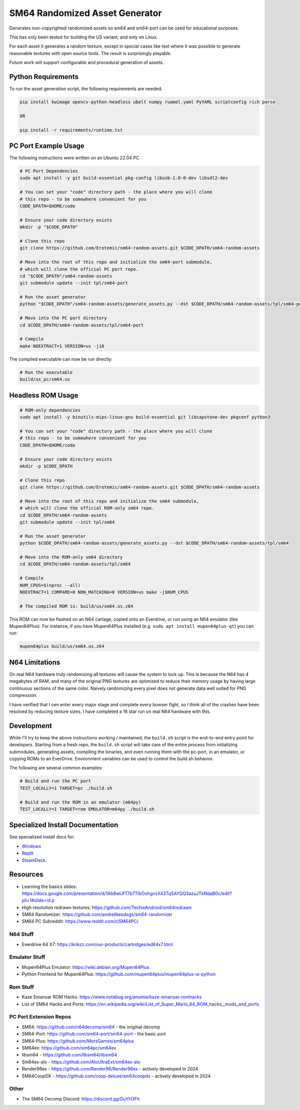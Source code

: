 SM64 Randomized Asset Generator
===============================

Generates non-copyrighted randomized assets so sm64 and sm64-port can be used
for educational purposes.

This has only been tested for building the US variant, and only on Linux.

For each asset it generates a random texture, except in special cases like text
where it was possible to generate reasonable textures with open source tools.
The result is surprisingly playable.

Future work will support configurable and procedural generation of assets.


.. image:: https://i.imgur.com/iiMPSTZ.png

.. image:: https://i.imgur.com/5OsOH1F.png

.. image:: https://i.imgur.com/yFI8WV2.png

.. image:: https://i.imgur.com/jlXDyMJ.png

Python Requirements
-------------------

To run the asset generation script, the following requirements are needed.

.. code:: bash

   pip install kwimage opencv-python-headless ubelt numpy ruamel.yaml PyYAML scriptconfig rich parse

   OR

   pip install -r requirements/runtime.txt


PC Port Example Usage
---------------------

The following instructions were written on an Ubuntu 22.04 PC

.. code:: bash

    # PC Port Dependencies
    sudo apt install -y git build-essential pkg-config libusb-1.0-0-dev libsdl2-dev

    # You can set your "code" directory path - the place where you will clone
    # this repo - to be somewhere convenient for you
    CODE_DPATH=$HOME/code

    # Ensure your code directory exists
    mkdir -p "$CODE_DPATH"

    # Clone this repo
    git clone https://github.com/Erotemic/sm64-random-assets.git $CODE_DPATH/sm64-random-assets

    # Move into the root of this repo and initialize the sm64-port submodule,
    # which will clone the official PC port repo.
    cd "$CODE_DPATH"/sm64-random-assets
    git submodule update --init tpl/sm64-port

    # Run the asset generator
    python "$CODE_DPATH"/sm64-random-assets/generate_assets.py --dst $CODE_DPATH/sm64-random-assets/tpl/sm64-port

    # Move into the PC port directory
    cd $CODE_DPATH/sm64-random-assets/tpl/sm64-port

    # Compile
    make NOEXTRACT=1 VERSION=us -j16


The compiled executable can now be run directly:

.. code:: bash

    # Run the executable
    build/us_pc/sm64.us


Headless ROM Usage
------------------

.. code:: bash

    # ROM-only dependencies
    sudo apt install -y binutils-mips-linux-gnu build-essential git libcapstone-dev pkgconf python3

    # You can set your "code" directory path - the place where you will clone
    # this repo - to be somewhere convenient for you
    CODE_DPATH=$HOME/code

    # Ensure your code directory exists
    mkdir -p $CODE_DPATH

    # Clone this repo
    git clone https://github.com/Erotemic/sm64-random-assets.git $CODE_DPATH/sm64-random-assets

    # Move into the root of this repo and initialize the sm64 submodule,
    # which will clone the official ROM-only sm64 repo.
    cd $CODE_DPATH/sm64-random-assets
    git submodule update --init tpl/sm64

    # Run the asset generator
    python $CODE_DPATH/sm64-random-assets/generate_assets.py --dst $CODE_DPATH/sm64-random-assets/tpl/sm64

    # Move into the ROM-only sm64 directory
    cd $CODE_DPATH/sm64-random-assets/tpl/sm64

    # Compile
    NUM_CPUS=$(nproc --all)
    NOEXTRACT=1 COMPARE=0 NON_MATCHING=0 VERSION=us make -j$NUM_CPUS

    # The compiled ROM is: build/us/sm64.us.z64

This ROM can now be flashed on an N64 cartage, copied onto an Everdrive, or run
using an N64 emulator (like Mupen64Plus). For instance, if you have Mupen64Plus
installed (e.g. ``sudo apt install mupen64plus-qt``) you can run:

.. code:: bash

   mupen64plus build/us/sm64.us.z64


N64 Limitations
---------------

On real N64 hardware truly randomizing all textures will cause the system to
lock up. This is because the N64 has 4 megabytes of RAM, and many of the
original PNG textures are optimized to reduce their memory usage by having
large continuous sections of the same color. Naively randomizing every pixel
does not generate data well suited for PNG compression.

I have verified that I cen enter every major stage and complete every bowser
fight, so I think all of the crashes have been resolved by reducing texture
sizes. I have completed a 16 star run on real N64 hardware with this.


Development
-----------

While I'll try to keep the above instructions working / maintained, the
``build.sh`` script is the end-to-end entry point for developers. Starting from
a fresh repo, the ``build.sh`` script will take care of the entire process from
initializing submodules, generating assets, compiling the binaries, and even
running them with the pc-port, in an emulator, or copying ROMs to an EverDrive.
Environment variables can be used to control the build.sh behavior.

The following are several common examples:

.. code::

   # Build and run the PC port
   TEST_LOCALLY=1 TARGET=pc ./build.sh

   # Build and run the ROM in an emulator (m64py)
   TEST_LOCALLY=1 TARGET=rom EMULATOR=m64py ./build.sh


Specialized Install Documentation
---------------------------------

See specialized install docs for:

* `Windows <docs/source/manual/install_docs/install-on-windows.rst>`_
* `Replit <docs/source/manual/install_docs/install_on_replit.rst>`_
* `SteamDeck <docs/source/manual/install_docs/install_on_steamdeck.rst>`_.


Resources
---------

* Learning the basics slides: https://docs.google.com/presentation/d/1Ab8wlJfT7b7TlbOohgvsX43TqSAYQQ3azuJTkNdaB0c/edit?pli=1#slide=id.p

* High resolution redrawn textures: https://github.com/TechieAndroid/sm64redrawn

* SM64 Randomizer: https://github.com/andrelikesdogs/sm64-randomizer

* SM64 PC Subreddit: https://www.reddit.com/r/SM64PC/


N64 Stuff
~~~~~~~~~

* Everdrive 64 X7: https://krikzz.com/our-products/cartridges/ed64x7.html

Emulator Stuff
~~~~~~~~~~~~~~

* Mupen64Plus Emulator: https://wiki.debian.org/Mupen64Plus

* Python Frontend for Mupen64Plus: https://github.com/mupen64plus/mupen64plus-ui-python

Rom Stuff
~~~~~~~~~

* Kaze Emanuar ROM Hacks: https://www.notabug.org/anomie/kaze-emanuar-romhacks

* List of SM64 Hacks and Ports: https://en.wikipedia.org/wiki/List_of_Super_Mario_64_ROM_hacks,_mods_and_ports

PC Port Extension Repos
~~~~~~~~~~~~~~~~~~~~~~~

* SM64: https://github.com/n64decomp/sm64 - the original decomp

* SM64-Port: https://github.com/sm64-port/sm64-port - the basic port

* SM64-Plus: https://github.com/MorsGames/sm64plus

* SM64ex: https://github.com/sm64pc/sm64ex

* libsm64 - https://github.com/libsm64/libsm64

* Sm64ex-alo - https://github.com/AloUltraExt/sm64ex-alo

* Render96ex - https://github.com/Render96/Render96ex - actively developed in 2024

* SM64CoopDX - https://github.com/coop-deluxe/sm64coopdx - actively developed in 2024


Other
~~~~~~

* The SM64 Decomp Discord: https://discord.gg/DuYH3Fh
